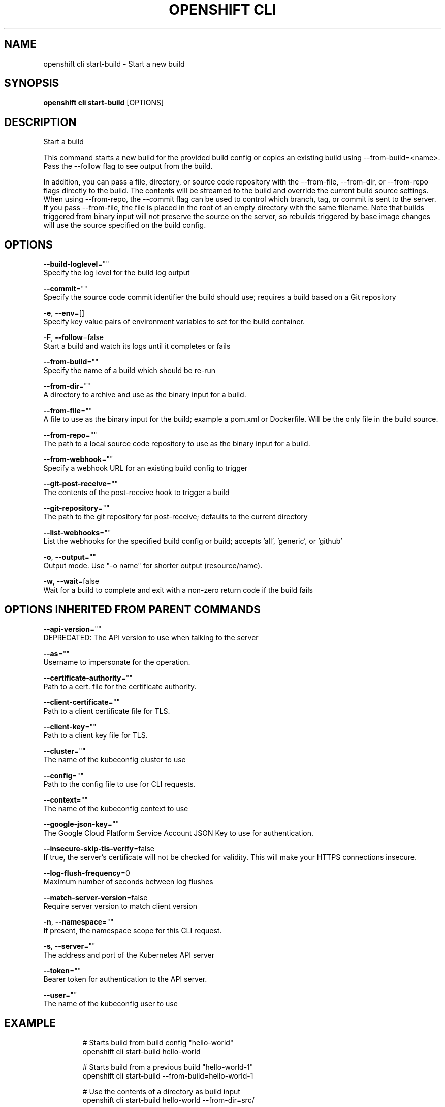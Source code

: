 .TH "OPENSHIFT CLI" "1" " Openshift CLI User Manuals" "Openshift" "June 2016"  ""


.SH NAME
.PP
openshift cli start\-build \- Start a new build


.SH SYNOPSIS
.PP
\fBopenshift cli start\-build\fP [OPTIONS]


.SH DESCRIPTION
.PP
Start a build

.PP
This command starts a new build for the provided build config or copies an existing build using
\-\-from\-build=<name>. Pass the \-\-follow flag to see output from the build.

.PP
In addition, you can pass a file, directory, or source code repository with the \-\-from\-file,
\-\-from\-dir, or \-\-from\-repo flags directly to the build. The contents will be streamed to the build
and override the current build source settings. When using \-\-from\-repo, the \-\-commit flag can be
used to control which branch, tag, or commit is sent to the server. If you pass \-\-from\-file, the
file is placed in the root of an empty directory with the same filename. Note that builds
triggered from binary input will not preserve the source on the server, so rebuilds triggered by
base image changes will use the source specified on the build config.


.SH OPTIONS
.PP
\fB\-\-build\-loglevel\fP=""
    Specify the log level for the build log output

.PP
\fB\-\-commit\fP=""
    Specify the source code commit identifier the build should use; requires a build based on a Git repository

.PP
\fB\-e\fP, \fB\-\-env\fP=[]
    Specify key value pairs of environment variables to set for the build container.

.PP
\fB\-F\fP, \fB\-\-follow\fP=false
    Start a build and watch its logs until it completes or fails

.PP
\fB\-\-from\-build\fP=""
    Specify the name of a build which should be re\-run

.PP
\fB\-\-from\-dir\fP=""
    A directory to archive and use as the binary input for a build.

.PP
\fB\-\-from\-file\fP=""
    A file to use as the binary input for the build; example a pom.xml or Dockerfile. Will be the only file in the build source.

.PP
\fB\-\-from\-repo\fP=""
    The path to a local source code repository to use as the binary input for a build.

.PP
\fB\-\-from\-webhook\fP=""
    Specify a webhook URL for an existing build config to trigger

.PP
\fB\-\-git\-post\-receive\fP=""
    The contents of the post\-receive hook to trigger a build

.PP
\fB\-\-git\-repository\fP=""
    The path to the git repository for post\-receive; defaults to the current directory

.PP
\fB\-\-list\-webhooks\fP=""
    List the webhooks for the specified build config or build; accepts 'all', 'generic', or 'github'

.PP
\fB\-o\fP, \fB\-\-output\fP=""
    Output mode. Use "\-o name" for shorter output (resource/name).

.PP
\fB\-w\fP, \fB\-\-wait\fP=false
    Wait for a build to complete and exit with a non\-zero return code if the build fails


.SH OPTIONS INHERITED FROM PARENT COMMANDS
.PP
\fB\-\-api\-version\fP=""
    DEPRECATED: The API version to use when talking to the server

.PP
\fB\-\-as\fP=""
    Username to impersonate for the operation.

.PP
\fB\-\-certificate\-authority\fP=""
    Path to a cert. file for the certificate authority.

.PP
\fB\-\-client\-certificate\fP=""
    Path to a client certificate file for TLS.

.PP
\fB\-\-client\-key\fP=""
    Path to a client key file for TLS.

.PP
\fB\-\-cluster\fP=""
    The name of the kubeconfig cluster to use

.PP
\fB\-\-config\fP=""
    Path to the config file to use for CLI requests.

.PP
\fB\-\-context\fP=""
    The name of the kubeconfig context to use

.PP
\fB\-\-google\-json\-key\fP=""
    The Google Cloud Platform Service Account JSON Key to use for authentication.

.PP
\fB\-\-insecure\-skip\-tls\-verify\fP=false
    If true, the server's certificate will not be checked for validity. This will make your HTTPS connections insecure.

.PP
\fB\-\-log\-flush\-frequency\fP=0
    Maximum number of seconds between log flushes

.PP
\fB\-\-match\-server\-version\fP=false
    Require server version to match client version

.PP
\fB\-n\fP, \fB\-\-namespace\fP=""
    If present, the namespace scope for this CLI request.

.PP
\fB\-s\fP, \fB\-\-server\fP=""
    The address and port of the Kubernetes API server

.PP
\fB\-\-token\fP=""
    Bearer token for authentication to the API server.

.PP
\fB\-\-user\fP=""
    The name of the kubeconfig user to use


.SH EXAMPLE
.PP
.RS

.nf
  # Starts build from build config "hello\-world"
  openshift cli start\-build hello\-world

  # Starts build from a previous build "hello\-world\-1"
  openshift cli start\-build \-\-from\-build=hello\-world\-1

  # Use the contents of a directory as build input
  openshift cli start\-build hello\-world \-\-from\-dir=src/

  # Send the contents of a Git repository to the server from tag 'v2'
  openshift cli start\-build hello\-world \-\-from\-repo=../hello\-world \-\-commit=v2

  # Start a new build for build config "hello\-world" and watch the logs until the build
  # completes or fails.
  openshift cli start\-build hello\-world \-\-follow

  # Start a new build for build config "hello\-world" and wait until the build completes. It
  # exits with a non\-zero return code if the build fails.
  openshift cli start\-build hello\-world \-\-wait

.fi
.RE


.SH SEE ALSO
.PP
\fBopenshift\-cli(1)\fP,


.SH HISTORY
.PP
June 2016, Ported from the Kubernetes man\-doc generator
